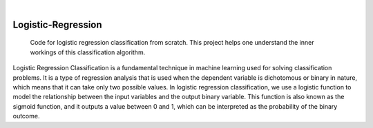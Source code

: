 .. These are examples of badges you might want to add to your README:
   please update the URLs accordingly

    .. image:: https://api.cirrus-ci.com/github/<USER>/Logistic-Regression.svg?branch=main
        :alt: Built Status
        :target: https://cirrus-ci.com/github/<USER>/Logistic-Regression
    .. image:: https://readthedocs.org/projects/Logistic-Regression/badge/?version=latest
        :alt: ReadTheDocs
        :target: https://Logistic-Regression.readthedocs.io/en/stable/
    .. image:: https://img.shields.io/coveralls/github/<USER>/Logistic-Regression/main.svg
        :alt: Coveralls
        :target: https://coveralls.io/r/<USER>/Logistic-Regression
    .. image:: https://img.shields.io/pypi/v/Logistic-Regression.svg
        :alt: PyPI-Server
        :target: https://pypi.org/project/Logistic-Regression/
    .. image:: https://img.shields.io/conda/vn/conda-forge/Logistic-Regression.svg
        :alt: Conda-Forge
        :target: https://anaconda.org/conda-forge/Logistic-Regression
    .. image:: https://pepy.tech/badge/Logistic-Regression/month
        :alt: Monthly Downloads
        :target: https://pepy.tech/project/Logistic-Regression
    .. image:: https://img.shields.io/twitter/url/http/shields.io.svg?style=social&label=Twitter
        :alt: Twitter
        :target: https://twitter.com/Logistic-Regression

.. image:: https://img.shields.io/badge/-PyScaffold-005CA0?logo=pyscaffold
    :alt: Project generated with PyScaffold
    :target: https://pyscaffold.org/

|

=====
Logistic-Regression
=====


    Code for logistic regression classification from scratch. This project helps one understand the inner workings of this classification algorithm.


Logistic Regression Classification is a fundamental technique in machine learning used for solving classification problems. It is a type of regression analysis that is used when the dependent variable is dichotomous or binary in nature, which means that it can take only two possible values. In logistic regression classification, we use a logistic function to model the relationship between the input variables and the output binary variable. This function is also known as the sigmoid function, and it outputs a value between 0 and 1, which can be interpreted as the probability of the binary outcome.



